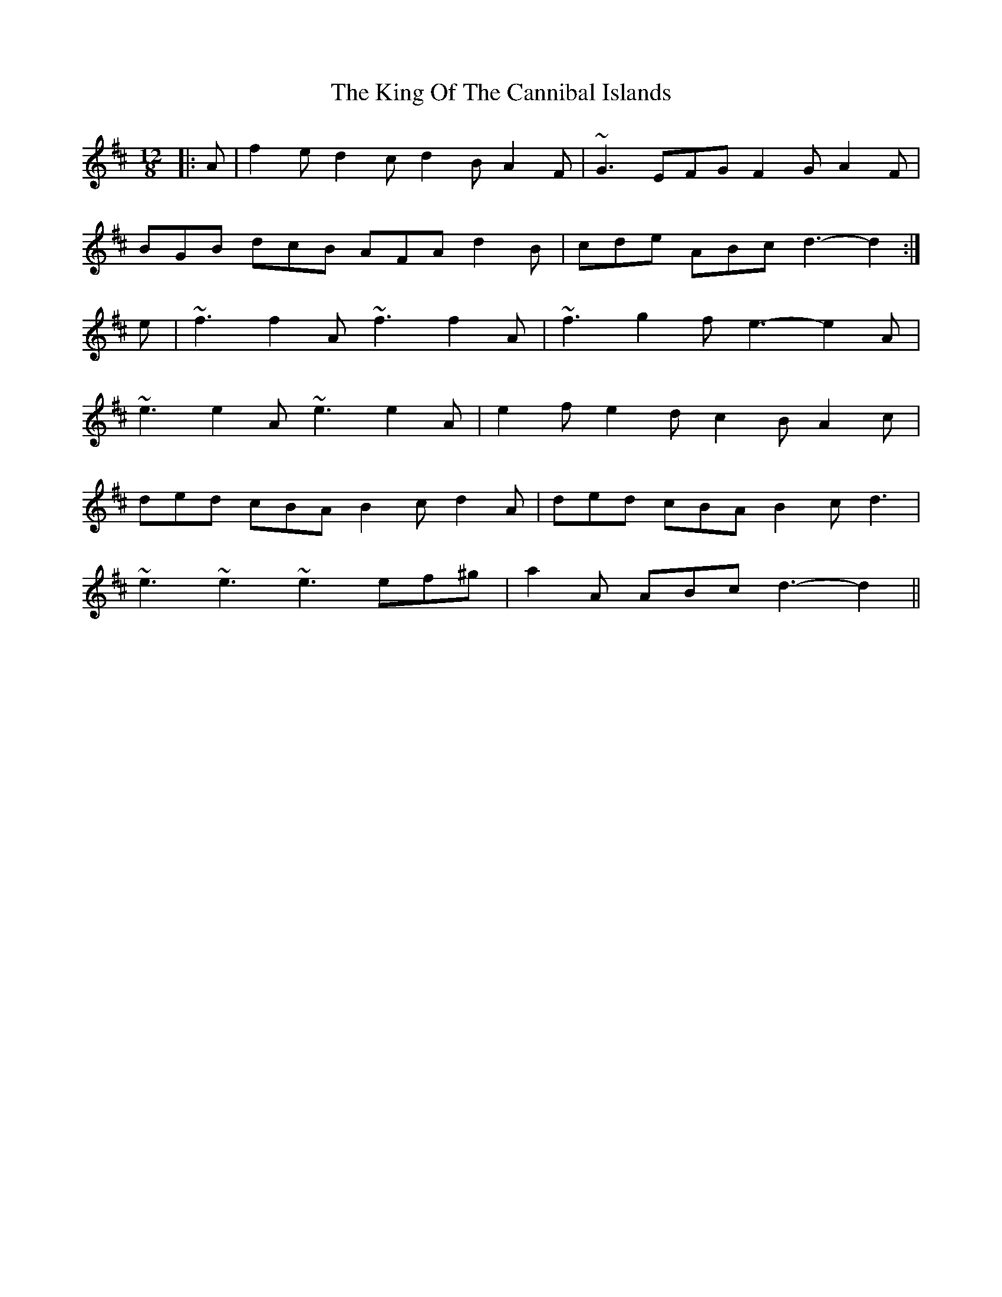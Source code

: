 X: 21743
T: King Of The Cannibal Islands, The
R: slide
M: 12/8
K: Dmajor
|:A|f2e d2 c d2 B A2 F|~G3 EFG F2 G A2 F|
BGB dcB AFA d2B|cde ABc d3- d2:|
e|~f3 f2 A ~f3 f2A|~f3 g2 f e3-e2A|
~e3 e2A ~e3 e2A|e2 f e2 d c2B A2c|
ded cBA B2 c d2 A|ded cBA B2 c d3|
~e3 ~e3 ~e3 ef^g|a2 A ABc d3-d2||

